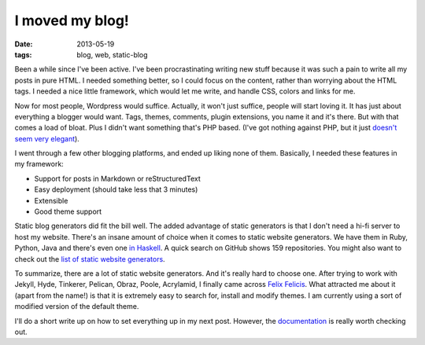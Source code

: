 I moved my blog!
================

:date: 2013-05-19
:tags: blog, web, static-blog

Been a while since I've been active. I've been procrastinating writing
new stuff because it was such a pain to write all my posts in pure HTML.
I needed something better, so I could focus on the content, rather than
worrying about the HTML tags. I needed a nice little framework, which
would let me write, and handle CSS, colors and links for me.

Now for most people, Wordpress would suffice. Actually, it won't just
suffice, people will start loving it. It has just about everything a blogger
would want. Tags, themes, comments, plugin extensions, you name it and
it's there. But with that comes a load of bloat. Plus I didn't want
something that's PHP based. (I've got nothing against PHP, but it just
`doesn't seem very elegant <http://phpsadness.com/>`_).

I went through a few other blogging platforms, and ended up liking
none of them. Basically, I needed these features in my framework:

* Support for posts in Markdown or reStructuredText
* Easy deployment (should take less that 3 minutes)
* Extensible
* Good theme support

Static blog generators did fit the bill well. The added advantage of
static generators is that I don't need a hi-fi server to host my website.
There's an insane amount of choice when it comes to static website
generators. We have them in Ruby, Python, Java and there's even one `in
Haskell <http://jaspervdj.be/hakyll/>`_. A quick search on GitHub shows
159 repositories. You might also want to check out the `list of static
website generators <https://github.com/pinceladasdaweb/Static-Site-Generators>`_.

To summarize, there are a lot of static website generators. And it's
really hard to choose one. After trying to work with Jekyll, Hyde,
Tinkerer, Pelican, Obraz, Poole, Acrylamid, I finally came across `Felix
Felicis <http://lab.lepture.com/liquidluck/>`_. What attracted me about it (apart from the name!) is that it
is extremely easy to search for, install and modify themes. I am
currently using a sort of modified version of the default theme.

I'll do a short write up on how to set everything up in my next post.
However, the `documentation <http://liquidluck.readthedocs.org/en/latest/>`_ is really worth checking out.